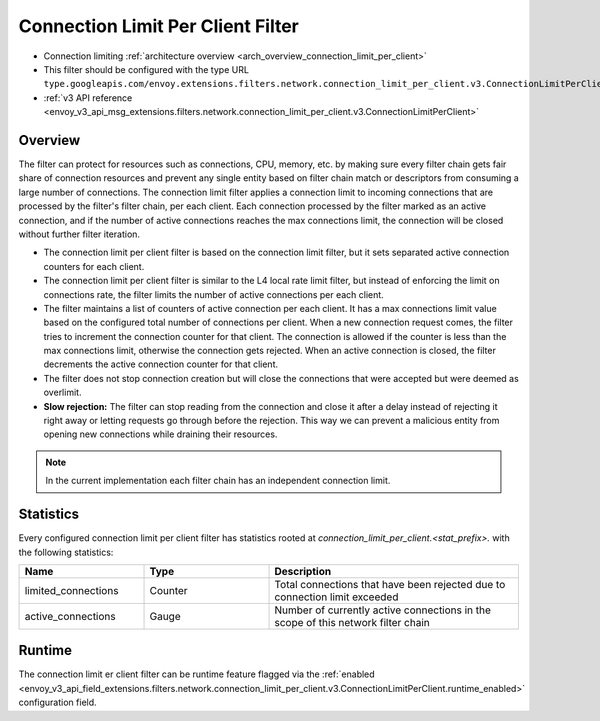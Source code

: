 .. _config_network_filters_connection_limit_per_client:

Connection Limit Per Client Filter
=======================

* Connection limiting :ref:`architecture overview <arch_overview_connection_limit_per_client>`
* This filter should be configured with the type URL ``type.googleapis.com/envoy.extensions.filters.network.connection_limit_per_client.v3.ConnectionLimitPerClient``.
* :ref:`v3 API reference
  <envoy_v3_api_msg_extensions.filters.network.connection_limit_per_client.v3.ConnectionLimitPerClient>`

Overview
--------

The filter can protect for resources such as connections, CPU, memory, etc. by making sure every filter chain
gets fair share of connection resources and prevent any single entity based on filter chain match or descriptors
from consuming a large number of connections.
The connection limit filter applies a connection limit to incoming connections that are processed by the filter's filter chain, per each client.
Each connection processed by the filter marked as an active connection, and if the number of active connections reaches the max connections limit,
the connection will be closed without further filter iteration.

-  The connection limit per client filter is based on the connection limit filter, but it sets separated active connection counters for each client.
-  The connection limit per client filter is similar to the L4 local rate limit filter, but instead of enforcing the limit on connections rate, the filter limits the number of active connections per each client.
-  The filter maintains a list of counters of active connection per each client. It has a max connections limit value based on the configured total number of connections per client.
   When a new connection request comes, the filter tries to increment the connection counter for that client. The connection is allowed if the counter is less than the max connections limit, otherwise the connection gets rejected.
   When an active connection is closed, the filter decrements the active connection counter for that client.
-  The filter does not stop connection creation but will close the connections that were accepted but were deemed as overlimit.
-  **Slow rejection:** The filter can stop reading from the connection and close it after a delay instead of rejecting it right away or letting requests go through before the rejection.
   This way we can prevent a malicious entity from opening new connections while draining their resources.

.. note::
  In the current implementation each filter chain has an independent connection limit.

.. _config_network_filters_connection_limit_per_client_stats:

Statistics
----------

Every configured connection limit per client filter has statistics rooted at *connection_limit_per_client.<stat_prefix>.*
with the following statistics:

.. csv-table::
  :header: Name, Type, Description
  :widths: 1, 1, 2

  limited_connections, Counter, Total connections that have been rejected due to connection limit exceeded
  active_connections, Gauge, Number of currently active connections in the scope of this network filter chain

Runtime
-------

The connection limit er client filter can be runtime feature flagged via the :ref:`enabled
<envoy_v3_api_field_extensions.filters.network.connection_limit_per_client.v3.ConnectionLimitPerClient.runtime_enabled>`
configuration field.

